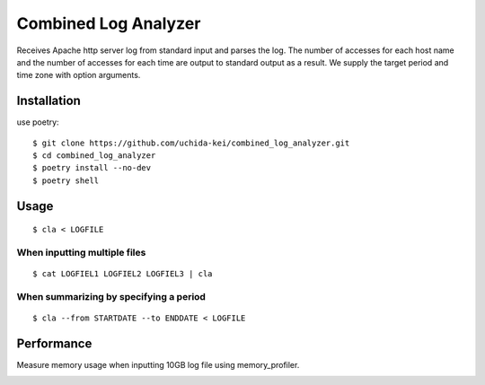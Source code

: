 =====================
Combined Log Analyzer
=====================

Receives Apache http server log from standard input and parses the log.
The number of accesses for each host name and the number of accesses for each time are output to standard output as a result.
We supply the target period and time zone with option arguments.

Installation
============


use poetry::

    $ git clone https://github.com/uchida-kei/combined_log_analyzer.git
    $ cd combined_log_analyzer
    $ poetry install --no-dev
    $ poetry shell


Usage
=====
::

    $ cla < LOGFILE

When inputting multiple files
:::::::::::::::::::::::::::::
::

    $ cat LOGFIEL1 LOGFIEL2 LOGFIEL3 | cla

When summarizing by specifying a period
:::::::::::::::::::::::::::::::::::::::
::

    $ cla --from STARTDATE --to ENDDATE < LOGFILE

Performance
===========

Measure memory usage when inputting 10GB log file using memory_profiler.

.. image:: ./memory_usage.png
    :height: 350px